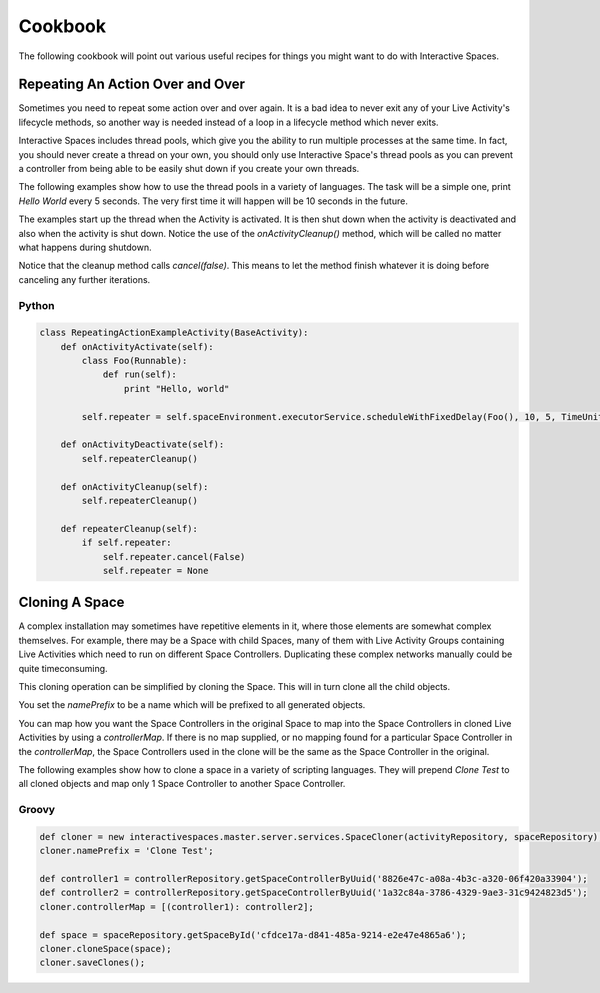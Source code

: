 Cookbook
**************

The following cookbook will point out various useful recipes for things you might
want to do with Interactive Spaces.

Repeating An Action Over and Over
=========

Sometimes you need to repeat some action over and over again. It is a bad
idea to never exit any of your Live Activity's lifecycle methods, so another
way is needed instead of a loop in a lifecycle method which never exits.

Interactive Spaces includes thread pools, which give you the ability to
run multiple processes at the same time. In fact, you should never create
a thread on your own, you should only use Interactive Space's thread pools
as you can prevent a controller from being able to be easily shut down
if you create your own threads.

The following examples show how to use the thread pools in a variety of
languages. The task will be a simple one, print *Hello World* every 5 seconds.
The very first time it will happen will be 10 seconds in the future.

The examples start up the thread when the Activity is activated. It is then
shut down when the activity is deactivated and also when the activity is
shut down. Notice the use of the *onActivityCleanup()* method, which will be
called no matter what happens during shutdown.

Notice that the cleanup method calls *cancel(false)*. This means to let the
method finish whatever it is doing before canceling any further iterations.

Python
------

.. code-block:: python

  class RepeatingActionExampleActivity(BaseActivity):
      def onActivityActivate(self):
          class Foo(Runnable):
              def run(self):
                  print "Hello, world"

          self.repeater = self.spaceEnvironment.executorService.scheduleWithFixedDelay(Foo(), 10, 5, TimeUnit.SECONDS)

      def onActivityDeactivate(self):
          self.repeaterCleanup()

      def onActivityCleanup(self):
          self.repeaterCleanup()

      def repeaterCleanup(self):
          if self.repeater:
              self.repeater.cancel(False)
              self.repeater = None

              
Cloning A Space
=========

A complex installation may sometimes have repetitive elements in it, where
those elements are somewhat complex themselves. For example, there may be a 
Space with child Spaces, many of them with Live Activity Groups containing
Live Activities which need to run on different Space Controllers. Duplicating
these complex networks manually could be quite timeconsuming.

This cloning operation can be simplified by cloning the Space. This will in turn
clone all the child objects.

You set the *namePrefix* to be a name which will be prefixed to all 
generated objects.

You can map how you want the Space Controllers in the original Space to map
into the Space Controllers in cloned Live Activities by using a
*controllerMap*. If there is no map supplied, or no mapping found 
for a particular Space Controller in the *controllerMap*, 
the Space Controllers used in the clone will be the same as the Space 
Controller in the original.

The following examples show how to clone a space in a variety of
scripting languages. They will prepend *Clone Test* to all cloned objects
and map only 1 Space Controller to another Space Controller.

Groovy
------

.. code-block:: groovy

  def cloner = new interactivespaces.master.server.services.SpaceCloner(activityRepository, spaceRepository);
  cloner.namePrefix = 'Clone Test';

  def controller1 = controllerRepository.getSpaceControllerByUuid('8826e47c-a08a-4b3c-a320-06f420a33904');
  def controller2 = controllerRepository.getSpaceControllerByUuid('1a32c84a-3786-4329-9ae3-31c9424823d5');
  cloner.controllerMap = [(controller1): controller2];

  def space = spaceRepository.getSpaceById('cfdce17a-d841-485a-9214-e2e47e4865a6');
  cloner.cloneSpace(space);
  cloner.saveClones();              